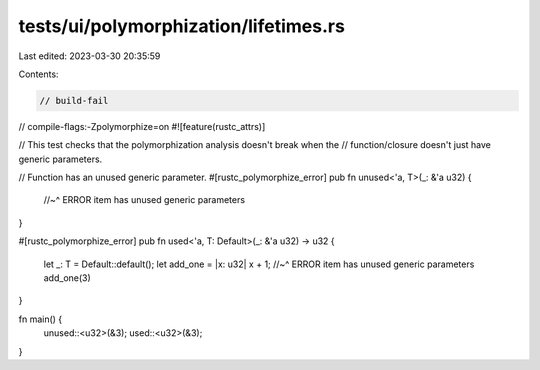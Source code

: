 tests/ui/polymorphization/lifetimes.rs
======================================

Last edited: 2023-03-30 20:35:59

Contents:

.. code-block:: rs

    // build-fail
// compile-flags:-Zpolymorphize=on
#![feature(rustc_attrs)]

// This test checks that the polymorphization analysis doesn't break when the
// function/closure doesn't just have generic parameters.

// Function has an unused generic parameter.
#[rustc_polymorphize_error]
pub fn unused<'a, T>(_: &'a u32) {
    //~^ ERROR item has unused generic parameters
}

#[rustc_polymorphize_error]
pub fn used<'a, T: Default>(_: &'a u32) -> u32 {
    let _: T = Default::default();
    let add_one = |x: u32| x + 1;
    //~^ ERROR item has unused generic parameters
    add_one(3)
}

fn main() {
    unused::<u32>(&3);
    used::<u32>(&3);
}


